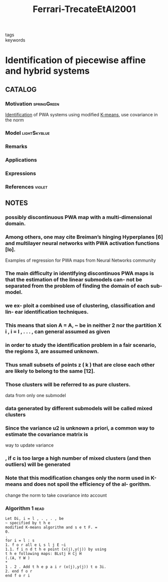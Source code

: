 :PROPERTIES:
:ID:       14a66065-166a-4499-9012-968b33ea2535
:ROAM_REFS: cite:Ferrari-TrecateEtAl2001
:END:
#+title: Ferrari-TrecateEtAl2001
- tags ::
- keywords ::

* Identification of piecewise affine and hybrid systems
:PROPERTIES:
:Custom_ID: Ferrari-TrecateEtAl2001
:URL: https://doi.org/10.1109/acc.2001.946178
:AUTHOR: Ferrari-Trecate, G., Muselli, M., Liberati, D., & Morari, M.
:NOTER_DOCUMENT: ~/docsThese/bibliography/Ferrari-TrecateEtAl2001.pdf
:END:

** CATALOG

*** Motivation :springGreen:
[[id:265d4605-0b90-4f6a-b495-304f2eb038f4][Identification]] of PWA systems using modified [[id:44b6d4d0-9ac3-4f0e-bae8-6b857431ff04][K-means]], use covariance in the norm
*** Model :lightSkyblue:
*** Remarks
*** Applications
*** Expressions
*** References :violet:

** NOTES

*** possibly discontinuous PWA map with a multi-dimensional domain.
:PROPERTIES:
:NOTER_PAGE: [[pdf:~/docsThese/bibliography/Ferrari-TrecateEtAl2001.pdf::1++0.00;;annot-1-0]]
:ID:       ~/docsThese/bibliography/Ferrari-TrecateEtAl2001.pdf-annot-1-0
:END:

*** Among others, one may cite Breiman’s hinging Hyperplanes [6] and multilayer neural networks with PWA activation functions [lo].
:PROPERTIES:
:NOTER_PAGE: [[pdf:~/docsThese/bibliography/Ferrari-TrecateEtAl2001.pdf::1++5.00;;annot-1-1]]
:ID:       ~/docsThese/bibliography/Ferrari-TrecateEtAl2001.pdf-annot-1-1
:END:
Examples of regression for PWA maps from Neural Networks community

*** The main difficulty in identlfying discontinuos PWA maps is that the estimation of the linear submodels can- not be separated from the problem of finding the domain of each sub-model.
:PROPERTIES:
:NOTER_PAGE: [[pdf:~/docsThese/bibliography/Ferrari-TrecateEtAl2001.pdf::1++5.00;;annot-1-2]]
:ID:       ~/docsThese/bibliography/Ferrari-TrecateEtAl2001.pdf-annot-1-2
:END:

*** we ex- ploit a combined use of clustering, classification and lin- ear identification techniques.
:PROPERTIES:
:NOTER_PAGE: [[pdf:~/docsThese/bibliography/Ferrari-TrecateEtAl2001.pdf::1++5.00;;annot-1-3]]
:ID:       ~/docsThese/bibliography/Ferrari-TrecateEtAl2001.pdf-annot-1-3
:END:

*** This means that sion A = A, ~ be in neither 2 nor the partition X i , i = l , . . . , can general assumed as given
:PROPERTIES:
:NOTER_PAGE: [[pdf:~/docsThese/bibliography/Ferrari-TrecateEtAl2001.pdf::2++6.57;;annot-2-0]]
:ID:       ~/docsThese/bibliography/Ferrari-TrecateEtAl2001.pdf-annot-2-0
:END:

*** in order to study the identification problem in a fair scenario, the regions 3, are assumed unknown.
:PROPERTIES:
:NOTER_PAGE: [[pdf:~/docsThese/bibliography/Ferrari-TrecateEtAl2001.pdf::2++6.57;;annot-2-1]]
:ID:       ~/docsThese/bibliography/Ferrari-TrecateEtAl2001.pdf-annot-2-1
:END:

*** Thus small subsets of points z ( k ) that are close each other are likely to belong to the same [12].
:PROPERTIES:
:NOTER_PAGE: [[pdf:~/docsThese/bibliography/Ferrari-TrecateEtAl2001.pdf::3++3.13;;annot-3-1]]
:ID:       ~/docsThese/bibliography/Ferrari-TrecateEtAl2001.pdf-annot-3-1
:END:

*** Those clusters will be referred to as pure clusters.
:PROPERTIES:
:NOTER_PAGE: [[pdf:~/docsThese/bibliography/Ferrari-TrecateEtAl2001.pdf::3++3.44;;annot-3-2]]
:ID:       ~/docsThese/bibliography/Ferrari-TrecateEtAl2001.pdf-annot-3-2
:END:
data from only one submodel

*** data generated by different submodels will be called mixed clusters
:PROPERTIES:
:NOTER_PAGE: [[pdf:~/docsThese/bibliography/Ferrari-TrecateEtAl2001.pdf::3++3.44;;annot-3-3]]
:ID:       ~/docsThese/bibliography/Ferrari-TrecateEtAl2001.pdf-annot-3-3
:END:

*** Since the variance u2 is unknown a priori, a common way to estimate the covariance matrix is
:PROPERTIES:
:NOTER_PAGE: [[pdf:~/docsThese/bibliography/Ferrari-TrecateEtAl2001.pdf::4++0.94;;annot-4-1]]
:ID:       ~/docsThese/bibliography/Ferrari-TrecateEtAl2001.pdf-annot-4-1
:END:
way to update variance

*** , if c is too large a high number of mixed clusters (and then outliers) will be generated
:PROPERTIES:
:NOTER_PAGE: [[pdf:~/docsThese/bibliography/Ferrari-TrecateEtAl2001.pdf::4++2.81;;annot-4-0]]
:ID:       ~/docsThese/bibliography/Ferrari-TrecateEtAl2001.pdf-annot-4-0
:END:

*** Note that this modification changes only the norm used in K-means and does not spoil the efficiency of the al- gorithm.
:PROPERTIES:
:NOTER_PAGE: [[pdf:~/docsThese/bibliography/Ferrari-TrecateEtAl2001.pdf::4++5.62;;annot-4-2]]
:ID:       ~/docsThese/bibliography/Ferrari-TrecateEtAl2001.pdf-annot-4-2
:END:
change the norm to take covariance into account

*** Algorithm 1 :read:
:PROPERTIES:
:NOTER_PAGE: [[pdf:~/docsThese/bibliography/Ferrari-TrecateEtAl2001.pdf::5++5.63;;annot-5-0]]
:ID:       ~/docsThese/bibliography/Ferrari-TrecateEtAl2001.pdf-annot-5-0
:END:
#+begin_example
Let Di, i = l , . , . , be
~ specified by t h e
modified K-means algorithm and s e t F. =
0.
.
for i = l : s
1. f o r all e L s l j E ~i
1.1. f i n d t h e point (x(j),y(j)) by using
t h e following maps: BLstj H Cj H
(.(A, Y W )
*
1 . 2 . Add t h e p a i r (x(j),y(j)) t o 3i.
2. end f o r
end f o r i
#+end_example
